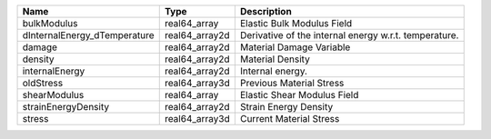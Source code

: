 

============================ ============== ===================================================== 
Name                         Type           Description                                           
============================ ============== ===================================================== 
bulkModulus                  real64_array   Elastic Bulk Modulus Field                            
dInternalEnergy_dTemperature real64_array2d Derivative of the internal energy w.r.t. temperature. 
damage                       real64_array2d Material Damage Variable                              
density                      real64_array2d Material Density                                      
internalEnergy               real64_array2d Internal energy.                                      
oldStress                    real64_array3d Previous Material Stress                              
shearModulus                 real64_array   Elastic Shear Modulus Field                           
strainEnergyDensity          real64_array2d Strain Energy Density                                 
stress                       real64_array3d Current Material Stress                               
============================ ============== ===================================================== 



